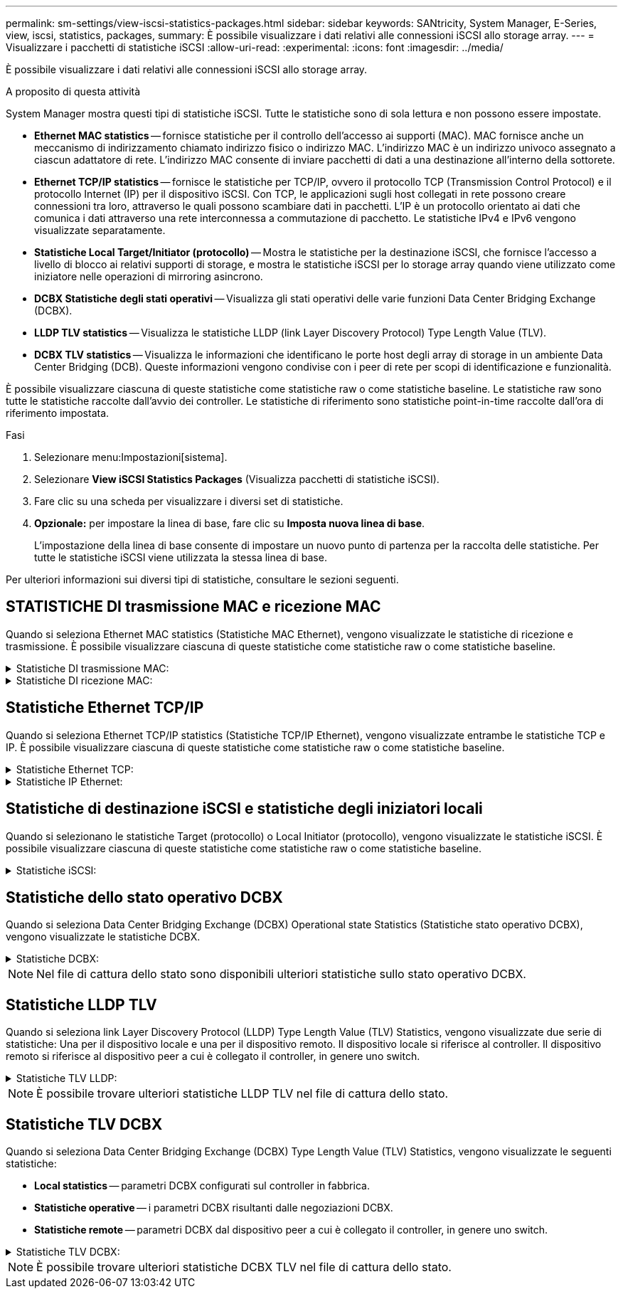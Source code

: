 ---
permalink: sm-settings/view-iscsi-statistics-packages.html 
sidebar: sidebar 
keywords: SANtricity, System Manager, E-Series, view, iscsi, statistics, packages, 
summary: È possibile visualizzare i dati relativi alle connessioni iSCSI allo storage array. 
---
= Visualizzare i pacchetti di statistiche iSCSI
:allow-uri-read: 
:experimental: 
:icons: font
:imagesdir: ../media/


[role="lead"]
È possibile visualizzare i dati relativi alle connessioni iSCSI allo storage array.

.A proposito di questa attività
System Manager mostra questi tipi di statistiche iSCSI. Tutte le statistiche sono di sola lettura e non possono essere impostate.

* *Ethernet MAC statistics* -- fornisce statistiche per il controllo dell'accesso ai supporti (MAC). MAC fornisce anche un meccanismo di indirizzamento chiamato indirizzo fisico o indirizzo MAC. L'indirizzo MAC è un indirizzo univoco assegnato a ciascun adattatore di rete. L'indirizzo MAC consente di inviare pacchetti di dati a una destinazione all'interno della sottorete.
* *Ethernet TCP/IP statistics* -- fornisce le statistiche per TCP/IP, ovvero il protocollo TCP (Transmission Control Protocol) e il protocollo Internet (IP) per il dispositivo iSCSI. Con TCP, le applicazioni sugli host collegati in rete possono creare connessioni tra loro, attraverso le quali possono scambiare dati in pacchetti. L'IP è un protocollo orientato ai dati che comunica i dati attraverso una rete interconnessa a commutazione di pacchetto. Le statistiche IPv4 e IPv6 vengono visualizzate separatamente.
* *Statistiche Local Target/Initiator (protocollo)* -- Mostra le statistiche per la destinazione iSCSI, che fornisce l'accesso a livello di blocco ai relativi supporti di storage, e mostra le statistiche iSCSI per lo storage array quando viene utilizzato come iniziatore nelle operazioni di mirroring asincrono.
* *DCBX Statistiche degli stati operativi* -- Visualizza gli stati operativi delle varie funzioni Data Center Bridging Exchange (DCBX).
* *LLDP TLV statistics* -- Visualizza le statistiche LLDP (link Layer Discovery Protocol) Type Length Value (TLV).
* *DCBX TLV statistics* -- Visualizza le informazioni che identificano le porte host degli array di storage in un ambiente Data Center Bridging (DCB). Queste informazioni vengono condivise con i peer di rete per scopi di identificazione e funzionalità.


È possibile visualizzare ciascuna di queste statistiche come statistiche raw o come statistiche baseline. Le statistiche raw sono tutte le statistiche raccolte dall'avvio dei controller. Le statistiche di riferimento sono statistiche point-in-time raccolte dall'ora di riferimento impostata.

.Fasi
. Selezionare menu:Impostazioni[sistema].
. Selezionare *View iSCSI Statistics Packages* (Visualizza pacchetti di statistiche iSCSI).
. Fare clic su una scheda per visualizzare i diversi set di statistiche.
. *Opzionale:* per impostare la linea di base, fare clic su *Imposta nuova linea di base*.
+
L'impostazione della linea di base consente di impostare un nuovo punto di partenza per la raccolta delle statistiche. Per tutte le statistiche iSCSI viene utilizzata la stessa linea di base.



Per ulteriori informazioni sui diversi tipi di statistiche, consultare le sezioni seguenti.



== STATISTICHE DI trasmissione MAC e ricezione MAC

Quando si seleziona Ethernet MAC statistics (Statistiche MAC Ethernet), vengono visualizzate le statistiche di ricezione e trasmissione. È possibile visualizzare ciascuna di queste statistiche come statistiche raw o come statistiche baseline.

.Statistiche DI trasmissione MAC:
[%collapsible]
====
[cols="25h,~"]
|===
| Statistiche | Definizione 


 a| 
F
 a| 
Numero di fotogrammi



 a| 
B
 a| 
Numero di byte



 a| 
MF
 a| 
Numero di frame multicast



 a| 
BF
 a| 
Numero di frame di broadcast



 a| 
PF
 a| 
Mettere in pausa il numero di fotogrammi



 a| 
CF
 a| 
Controllo del numero di frame



 a| 
FDF
 a| 
Conteggio dei frame rasserral



 a| 
FED
 a| 
Numero di posticipi frame in eccesso



 a| 
FLC
 a| 
Numero di collisioni frame late



 a| 
FA
 a| 
Conteggio interruzioni frame



 a| 
FSC
 a| 
Numero di collisioni singole dei fotogrammi



 a| 
FMC
 a| 
Numero di collisioni frame multiple



 a| 
FC
 a| 
Conteggio collisioni fotogrammi



 a| 
FDR
 a| 
Numero di frame abbandonati



 a| 
JF
 a| 
Numero di frame jumbo

|===
====
.Statistiche DI ricezione MAC:
[%collapsible]
====
[cols="25h,~"]
|===
| Statistiche | Definizione 


 a| 
F
 a| 
Numero di fotogrammi



 a| 
B
 a| 
Numero di byte



 a| 
MF
 a| 
Numero di frame multicast



 a| 
BF
 a| 
Numero di frame di broadcast



 a| 
PF
 a| 
Mettere in pausa il numero di fotogrammi



 a| 
CF
 a| 
Controllo del numero di frame



 a| 
FLE
 a| 
Conteggio errori di lunghezza del frame



 a| 
FD
 a| 
Numero di frame abbandonati



 a| 
FCRCE
 a| 
Conteggio errori CRC frame



 a| 
A PAGAMENTO
 a| 
Conteggio errori di codifica frame



 a| 
LFE
 a| 
Elevato numero di errori di frame



 a| 
SFE
 a| 
Numero di errori frame ridotto



 a| 
J
 a| 
Conteggio Jabber



 a| 
UCC
 a| 
Numero di frame di controllo sconosciuto



 a| 
CSE
 a| 
Conteggio errori di rilevamento portante

|===
====


== Statistiche Ethernet TCP/IP

Quando si seleziona Ethernet TCP/IP statistics (Statistiche TCP/IP Ethernet), vengono visualizzate entrambe le statistiche TCP e IP. È possibile visualizzare ciascuna di queste statistiche come statistiche raw o come statistiche baseline.

.Statistiche Ethernet TCP:
[%collapsible]
====
[cols="25h,~"]
|===
| Statistiche | Definizione 


 a| 
TXS
 a| 
Numero di segmenti trasmessi



 a| 
TXB
 a| 
Numero di byte trasmessi



 a| 
RTxTE
 a| 
Timer di ritrasmissione scaduto



 a| 
TxDACK
 a| 
Trasmettere il conteggio ACK ritardato



 a| 
TxACK
 a| 
Trasmettere il numero ACK



 a| 
Rxs
 a| 
Numero di segmenti ricevuti



 a| 
RXB
 a| 
Numero di byte ricevuti



 a| 
RxDACK
 a| 
Ricevuto conteggio ACK duplicato



 a| 
RxACK
 a| 
Conteggio ACK ricevuto



 a| 
RxSEC
 a| 
Numero di errori di segmento ricevuti



 a| 
RxSOOC
 a| 
Numero di segmenti fuori ordine ricevuti



 a| 
RxWP
 a| 
Conteggio delle sonde a finestra ricevute



 a| 
RxLU
 a| 
Numero di aggiornamenti finestra ricevuti

|===
====
.Statistiche IP Ethernet:
[%collapsible]
====
[cols="25h,~"]
|===
| Statistiche | Definizione 


 a| 
TxP
 a| 
Numero di pacchetti trasmessi



 a| 
TXB
 a| 
Numero di byte trasmessi



 a| 
TxF
 a| 
Numero di frammenti trasmessi



 a| 
RXP
 a| 
Numero di pacchetti ricevuti. Selezionare *Show IPv4* (Mostra IPv4) per visualizzare il numero di pacchetti IPv4 ricevuti. Selezionare *Show IPv6* (Mostra IPv6) per visualizzare il numero di pacchetti IPv6 ricevuti.



 a| 
RXB
 a| 
Numero di byte ricevuti



 a| 
RxF
 a| 
Numero di frammenti ricevuti



 a| 
RxPE
 a| 
Numero di errori pacchetti ricevuti



 a| 
DR
 a| 
Conteggio riassemblaggio Datagram



 a| 
DRE-OLFC
 a| 
Errore di riassemblaggio Datagram, numero di frammenti sovrapposti



 a| 
DRE-OOFC
 a| 
Errore di riassemblaggio Datagram, numero di frammenti fuori servizio



 a| 
DRE-TOC
 a| 
Errore di riassemblaggio Datagram, conteggio timeout

|===
====


== Statistiche di destinazione iSCSI e statistiche degli iniziatori locali

Quando si selezionano le statistiche Target (protocollo) o Local Initiator (protocollo), vengono visualizzate le statistiche iSCSI. È possibile visualizzare ciascuna di queste statistiche come statistiche raw o come statistiche baseline.

.Statistiche iSCSI:
[%collapsible]
====
[cols="25h,~"]
|===
| Statistiche | Definizione 


 a| 
SL
 a| 
Numero di accessi iSCSI riusciti



 a| 
UL
 a| 
Numero di accessi iSCSI non riusciti



 a| 
SA
 a| 
Numero di autenticazione iSCSI riuscito (quando l'autenticazione è abilitata)



 a| 
UA
 a| 
Conteggio autenticazione iSCSI non riuscito (quando l'autenticazione è abilitata)



 a| 
PDU
 a| 
Correggere il numero di PDU iSCSI elaborate



 a| 
HDE
 a| 
PDU iSCSI con numero di errori di digest dell'intestazione



 a| 
DDE
 a| 
PDU iSCSI con numero di errori di digest dei dati



 a| 
PE
 a| 
Numero di PDU con errori del protocollo iSCSI



 a| 
UST
 a| 
Numero di terminazioni della sessione iSCSI impreviste



 a| 
UCT
 a| 
Numero di terminate della connessione iSCSI imprevisto

|===
====


== Statistiche dello stato operativo DCBX

Quando si seleziona Data Center Bridging Exchange (DCBX) Operational state Statistics (Statistiche stato operativo DCBX), vengono visualizzate le statistiche DCBX.

.Statistiche DCBX:
[%collapsible]
====
[cols="25h,~"]
|===
| Statistiche | Definizione 


 a| 
Porta host iSCSI
 a| 
Indica la posizione della porta host rilevata nel formato N. controller, N. porta.



 a| 
Gruppo di priorità
 a| 
Indica lo stato operativo dell'applicazione Priority Group (PG). Lo stato è Enabled (attivato) o Disabled (Disattivato).



 a| 
Controllo di flusso basato su priorità
 a| 
Indica lo stato operativo della funzione PFC (Priority-Based Flow Control). Lo stato è Enabled (attivato) o Disabled (Disattivato).



 a| 
Funzionalità iSCSI
 a| 
Indica lo stato operativo dell'applicazione iSCSI (Internet Small computer System Interface). Lo stato è Enabled (attivato) o Disabled (Disattivato).



 a| 
Larghezza di banda FCoE
 a| 
Indica lo stato della larghezza di banda Fibre Channel over Ethernet (FCoE). Lo stato è vero o Falso.



 a| 
Nessuna corrispondenza mappa FCoE/FIP
 a| 
Indica se esiste una mancata corrispondenza della mappa tra FCoE e FCoE Initialization Protocol (FIP). Il valore è vero o Falso.

|===
====

NOTE: Nel file di cattura dello stato sono disponibili ulteriori statistiche sullo stato operativo DCBX.



== Statistiche LLDP TLV

Quando si seleziona link Layer Discovery Protocol (LLDP) Type Length Value (TLV) Statistics, vengono visualizzate due serie di statistiche: Una per il dispositivo locale e una per il dispositivo remoto. Il dispositivo locale si riferisce al controller. Il dispositivo remoto si riferisce al dispositivo peer a cui è collegato il controller, in genere uno switch.

.Statistiche TLV LLDP:
[%collapsible]
====
[cols="25h,~"]
|===
| Statistiche | Definizione 


 a| 
Porta host iSCSI
 a| 
Indica la posizione della porta host rilevata nel formato N. controller, N. porta.



 a| 
ID chassis
 a| 
Indica l'ID dello chassis.



 a| 
Sottotipo ID chassis
 a| 
Indica il sottotipo dell'ID dello chassis.



 a| 
ID porta
 a| 
Indica l'ID della porta.



 a| 
Sottotipo ID porta
 a| 
Indica il sottotipo dell'ID della porta.



 a| 
È ora di vivere
 a| 
Indica il numero di secondi in cui l'agente LLDP destinatario considera valide le informazioni.

|===
====

NOTE: È possibile trovare ulteriori statistiche LLDP TLV nel file di cattura dello stato.



== Statistiche TLV DCBX

Quando si seleziona Data Center Bridging Exchange (DCBX) Type Length Value (TLV) Statistics, vengono visualizzate le seguenti statistiche:

* *Local statistics* -- parametri DCBX configurati sul controller in fabbrica.
* *Statistiche operative* -- i parametri DCBX risultanti dalle negoziazioni DCBX.
* *Statistiche remote* -- parametri DCBX dal dispositivo peer a cui è collegato il controller, in genere uno switch.


.Statistiche TLV DCBX:
[%collapsible]
====
[cols="25h,~"]
|===
| Statistiche | Definizione 


 a| 
Porta host iSCSI
 a| 
Indica la posizione della porta host rilevata nel formato N. controller, N. porta.



 a| 
Modalità di controllo del flusso
 a| 
La modalità di controllo del flusso dell'intera porta. I valori validi sono Disabled (Disattivato), Standard (Standard), per Priority (per priorità) o indeterminate (indeterminato).



 a| 
Protocollo
 a| 
Il protocollo di comunicazione. I valori validi sono FCoE, FIP, iSCSI o SCONOSCIUTO.



 a| 
Priorità
 a| 
Valore intero che indica il numero di priorità della comunicazione.



 a| 
Gruppo di priorità
 a| 
Valore intero che rappresenta il gruppo di priorità a cui è stato assegnato il protocollo.



 a| 
Gruppo di priorità % larghezza di banda
 a| 
Valore percentuale che indica la quantità di larghezza di banda allocata al gruppo di priorità.



 a| 
Stato PFC DCBX
 a| 
Stato PFC (Priority-Based Flow Control) della porta specifica. Il valore è attivato o disattivato.

|===
====

NOTE: È possibile trovare ulteriori statistiche DCBX TLV nel file di cattura dello stato.
